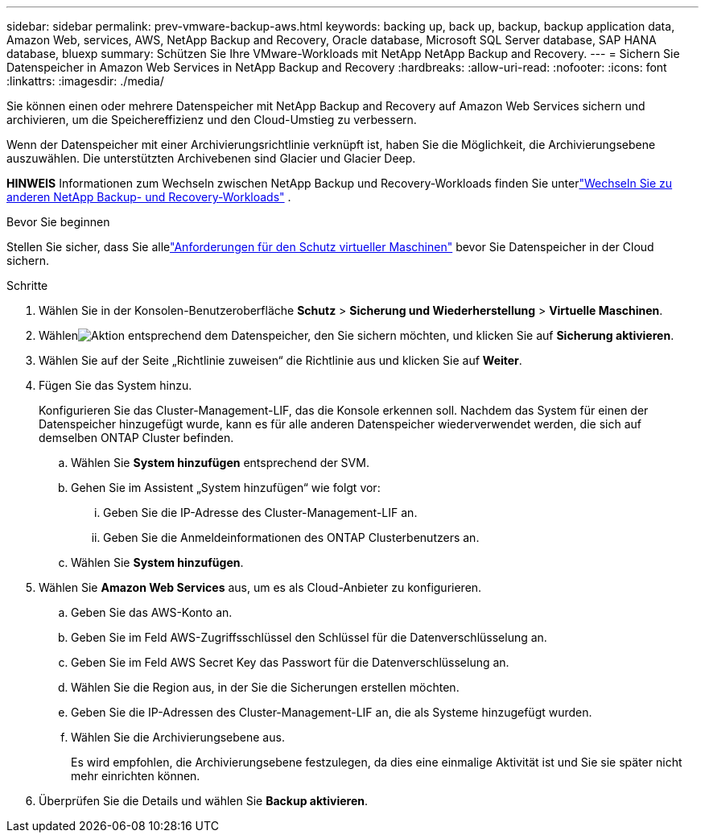 ---
sidebar: sidebar 
permalink: prev-vmware-backup-aws.html 
keywords: backing up, back up, backup, backup application data, Amazon Web, services, AWS, NetApp Backup and Recovery, Oracle database, Microsoft SQL Server database, SAP HANA database, bluexp 
summary: Schützen Sie Ihre VMware-Workloads mit NetApp NetApp Backup and Recovery. 
---
= Sichern Sie Datenspeicher in Amazon Web Services in NetApp Backup and Recovery
:hardbreaks:
:allow-uri-read: 
:nofooter: 
:icons: font
:linkattrs: 
:imagesdir: ./media/


[role="lead"]
Sie können einen oder mehrere Datenspeicher mit NetApp Backup and Recovery auf Amazon Web Services sichern und archivieren, um die Speichereffizienz und den Cloud-Umstieg zu verbessern.

Wenn der Datenspeicher mit einer Archivierungsrichtlinie verknüpft ist, haben Sie die Möglichkeit, die Archivierungsebene auszuwählen.  Die unterstützten Archivebenen sind Glacier und Glacier Deep.

[]
====
*HINWEIS* Informationen zum Wechseln zwischen NetApp Backup und Recovery-Workloads finden Sie unterlink:br-start-switch-ui.html["Wechseln Sie zu anderen NetApp Backup- und Recovery-Workloads"] .

====
.Bevor Sie beginnen
Stellen Sie sicher, dass Sie allelink:prev-vmware-prereqs.html["Anforderungen für den Schutz virtueller Maschinen"] bevor Sie Datenspeicher in der Cloud sichern.

.Schritte
. Wählen Sie in der Konsolen-Benutzeroberfläche *Schutz* > *Sicherung und Wiederherstellung* > *Virtuelle Maschinen*.
. Wählenimage:icon-action.png["Aktion"] entsprechend dem Datenspeicher, den Sie sichern möchten, und klicken Sie auf *Sicherung aktivieren*.
. Wählen Sie auf der Seite „Richtlinie zuweisen“ die Richtlinie aus und klicken Sie auf *Weiter*.
. Fügen Sie das System hinzu.
+
Konfigurieren Sie das Cluster-Management-LIF, das die Konsole erkennen soll.  Nachdem das System für einen der Datenspeicher hinzugefügt wurde, kann es für alle anderen Datenspeicher wiederverwendet werden, die sich auf demselben ONTAP Cluster befinden.

+
.. Wählen Sie *System hinzufügen* entsprechend der SVM.
.. Gehen Sie im Assistent „System hinzufügen“ wie folgt vor:
+
... Geben Sie die IP-Adresse des Cluster-Management-LIF an.
... Geben Sie die Anmeldeinformationen des ONTAP Clusterbenutzers an.


.. Wählen Sie *System hinzufügen*.


. Wählen Sie *Amazon Web Services* aus, um es als Cloud-Anbieter zu konfigurieren.
+
.. Geben Sie das AWS-Konto an.
.. Geben Sie im Feld AWS-Zugriffsschlüssel den Schlüssel für die Datenverschlüsselung an.
.. Geben Sie im Feld AWS Secret Key das Passwort für die Datenverschlüsselung an.
.. Wählen Sie die Region aus, in der Sie die Sicherungen erstellen möchten.
.. Geben Sie die IP-Adressen des Cluster-Management-LIF an, die als Systeme hinzugefügt wurden.
.. Wählen Sie die Archivierungsebene aus.
+
Es wird empfohlen, die Archivierungsebene festzulegen, da dies eine einmalige Aktivität ist und Sie sie später nicht mehr einrichten können.



. Überprüfen Sie die Details und wählen Sie *Backup aktivieren*.

